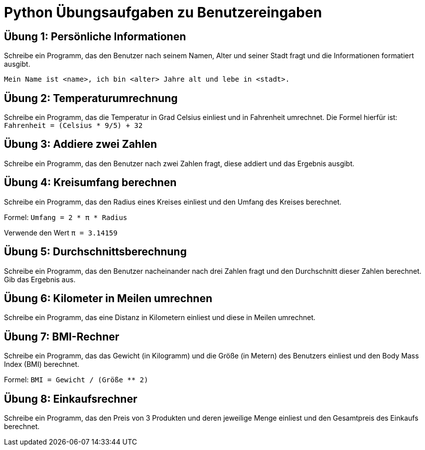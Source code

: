 
= Python Übungsaufgaben zu Benutzereingaben

== Übung 1: Persönliche Informationen
Schreibe ein Programm, das den Benutzer nach seinem Namen, Alter und seiner Stadt fragt und die Informationen formatiert ausgibt.

----
Mein Name ist <name>, ich bin <alter> Jahre alt und lebe in <stadt>.
----

== Übung 2: Temperaturumrechnung
Schreibe ein Programm, das die Temperatur in Grad Celsius einliest und in Fahrenheit umrechnet. Die Formel hierfür ist: `Fahrenheit = (Celsius * 9/5) + 32`

== Übung 3: Addiere zwei Zahlen
Schreibe ein Programm, das den Benutzer nach zwei Zahlen fragt, diese addiert und das Ergebnis ausgibt.

== Übung 4: Kreisumfang berechnen
Schreibe ein Programm, das den Radius eines Kreises einliest und den Umfang des Kreises berechnet.


Formel: `Umfang = 2 * π * Radius`

Verwende den Wert `π = 3.14159`

== Übung 5: Durchschnittsberechnung
Schreibe ein Programm, das den Benutzer nacheinander nach drei Zahlen fragt und den Durchschnitt dieser Zahlen berechnet. Gib das Ergebnis aus.

== Übung 6: Kilometer in Meilen umrechnen
Schreibe ein Programm, das eine Distanz in Kilometern einliest und diese in Meilen umrechnet.

== Übung 7: BMI-Rechner
Schreibe ein Programm, das das Gewicht (in Kilogramm) und die Größe (in Metern) des Benutzers einliest und den Body Mass Index (BMI) berechnet.

Formel: `BMI = Gewicht / (Größe ** 2)`

== Übung 8: Einkaufsrechner
Schreibe ein Programm, das den Preis von 3 Produkten und deren jeweilige Menge einliest und den Gesamtpreis des Einkaufs berechnet.
